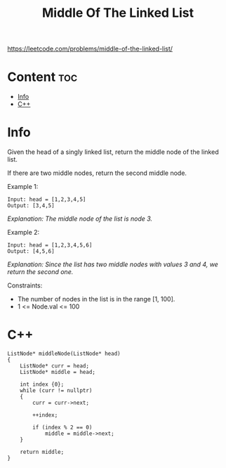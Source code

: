 #+title: Middle Of The Linked List

https://leetcode.com/problems/middle-of-the-linked-list/

* Content :toc:
- [[#info][Info]]
- [[#c][C++]]

* Info

Given the head of a singly linked list, return the middle node of the linked list.

If there are two middle nodes, return the second middle node.

Example 1:

#+begin_src
Input: head = [1,2,3,4,5]
Output: [3,4,5]
#+end_src

/Explanation: The middle node of the list is node 3./

Example 2:

#+begin_src
Input: head = [1,2,3,4,5,6]
Output: [4,5,6]
#+end_src

/Explanation: Since the list has two middle nodes with values 3 and 4, we return the second one./

Constraints:
- The number of nodes in the list is in the range [1, 100].
- 1 <= Node.val <= 100

* C++

#+begin_src C++
ListNode* middleNode(ListNode* head)
{
    ListNode* curr = head;
    ListNode* middle = head;

    int index {0};
    while (curr != nullptr)
    {
        curr = curr->next;

        ++index;

        if (index % 2 == 0)
            middle = middle->next;
    }

    return middle;
}
#+end_src
